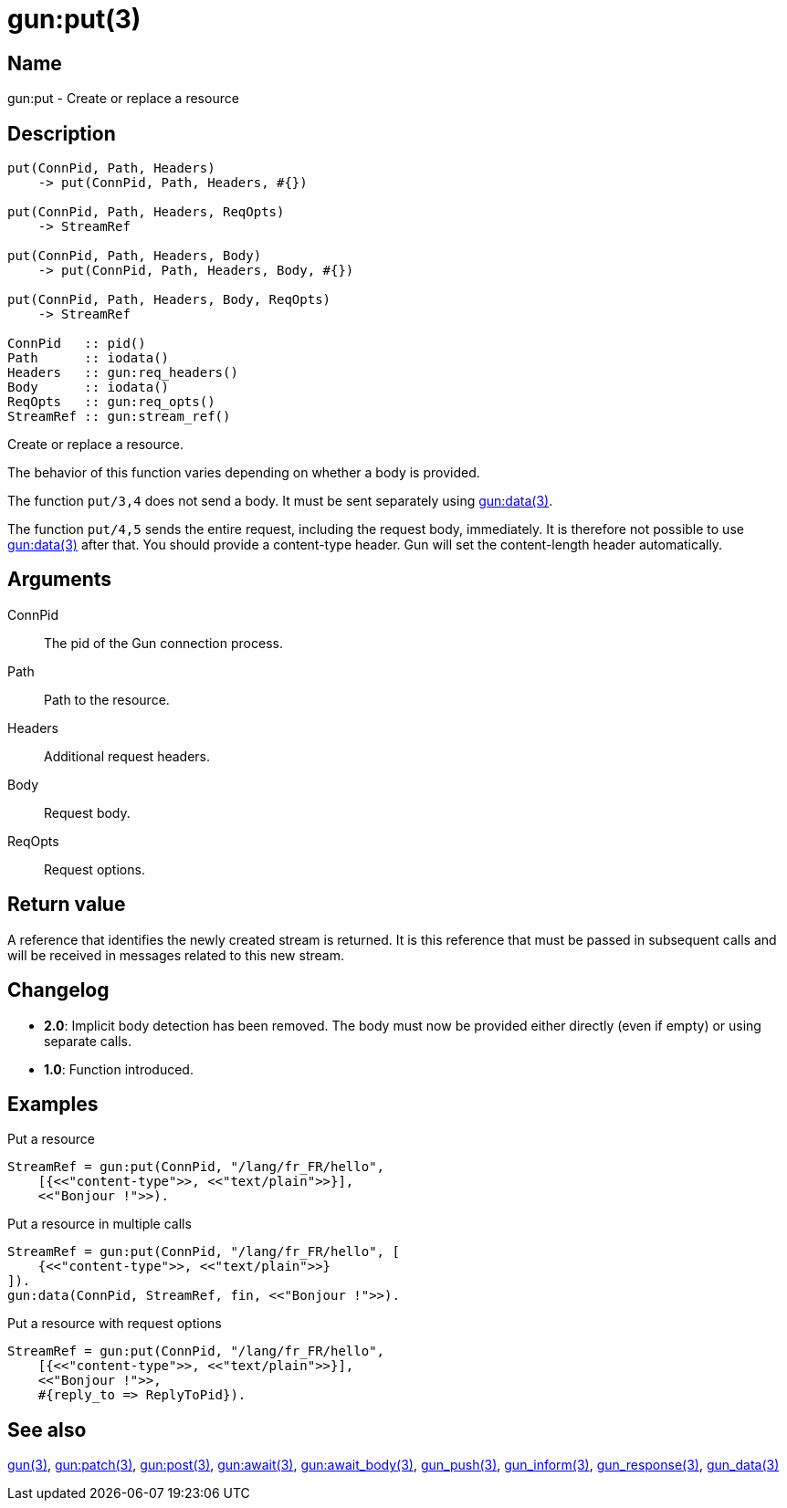 = gun:put(3)

== Name

gun:put - Create or replace a resource

== Description

[source,erlang]
----
put(ConnPid, Path, Headers)
    -> put(ConnPid, Path, Headers, #{})

put(ConnPid, Path, Headers, ReqOpts)
    -> StreamRef

put(ConnPid, Path, Headers, Body)
    -> put(ConnPid, Path, Headers, Body, #{})

put(ConnPid, Path, Headers, Body, ReqOpts)
    -> StreamRef

ConnPid   :: pid()
Path      :: iodata()
Headers   :: gun:req_headers()
Body      :: iodata()
ReqOpts   :: gun:req_opts()
StreamRef :: gun:stream_ref()
----

Create or replace a resource.

The behavior of this function varies depending on whether
a body is provided.

The function `put/3,4` does not send a body. It must be
sent separately using link:man:gun:data(3)[gun:data(3)].

The function `put/4,5` sends the entire request, including
the request body, immediately. It is therefore not possible
to use link:man:gun:data(3)[gun:data(3)] after that. You
should provide a content-type header. Gun will set the
content-length header automatically.

== Arguments

ConnPid::

The pid of the Gun connection process.

Path::

Path to the resource.

Headers::

Additional request headers.

Body::

Request body.

ReqOpts::

Request options.

== Return value

A reference that identifies the newly created stream is
returned. It is this reference that must be passed in
subsequent calls and will be received in messages related
to this new stream.

== Changelog

* *2.0*: Implicit body detection has been removed. The body
         must now be provided either directly (even if empty)
         or using separate calls.
* *1.0*: Function introduced.

== Examples

.Put a resource
[source,erlang]
----
StreamRef = gun:put(ConnPid, "/lang/fr_FR/hello",
    [{<<"content-type">>, <<"text/plain">>}],
    <<"Bonjour !">>).
----

.Put a resource in multiple calls
[source,erlang]
----
StreamRef = gun:put(ConnPid, "/lang/fr_FR/hello", [
    {<<"content-type">>, <<"text/plain">>}
]).
gun:data(ConnPid, StreamRef, fin, <<"Bonjour !">>).
----

.Put a resource with request options
[source,erlang]
----
StreamRef = gun:put(ConnPid, "/lang/fr_FR/hello",
    [{<<"content-type">>, <<"text/plain">>}],
    <<"Bonjour !">>,
    #{reply_to => ReplyToPid}).
----

== See also

link:man:gun(3)[gun(3)],
link:man:gun:patch(3)[gun:patch(3)],
link:man:gun:post(3)[gun:post(3)],
link:man:gun:await(3)[gun:await(3)],
link:man:gun:await_body(3)[gun:await_body(3)],
link:man:gun_push(3)[gun_push(3)],
link:man:gun_inform(3)[gun_inform(3)],
link:man:gun_response(3)[gun_response(3)],
link:man:gun_data(3)[gun_data(3)]

